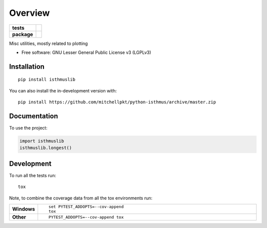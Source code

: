 ========
Overview
========

.. start-badges

.. list-table::
    :stub-columns: 1

    * - tests
      - | |requires|
        |
    * - package
      - | |version| |wheel| |supported-versions| |supported-implementations|
        | |commits-since|

.. |requires| image:: https://requires.io/github/mitchellpkt/python-isthmus/requirements.svg?branch=master
    :alt: Requirements Status
    :target: https://requires.io/github/mitchellpkt/python-isthmus/requirements/?branch=master

.. |version| image:: https://img.shields.io/pypi/v/isthmuslib.svg
    :alt: PyPI Package latest release
    :target: https://pypi.org/project/isthmuslib

.. |wheel| image:: https://img.shields.io/pypi/wheel/isthmuslib.svg
    :alt: PyPI Wheel
    :target: https://pypi.org/project/isthmuslib

.. |supported-versions| image:: https://img.shields.io/pypi/pyversions/isthmuslib.svg
    :alt: Supported versions
    :target: https://pypi.org/project/isthmuslib

.. |supported-implementations| image:: https://img.shields.io/pypi/implementation/isthmuslib.svg
    :alt: Supported implementations
    :target: https://pypi.org/project/isthmuslib

.. |commits-since| image:: https://img.shields.io/github/commits-since/mitchellpkt/python-isthmus/v0.0.4.svg
    :alt: Commits since latest release
    :target: https://github.com/mitchellpkt/python-isthmus/compare/v0.0.4...master



.. end-badges

Misc utilities, mostly related to plotting

* Free software: GNU Lesser General Public License v3 (LGPLv3)

Installation
============

::

    pip install isthmuslib

You can also install the in-development version with::

    pip install https://github.com/mitchellpkt/python-isthmus/archive/master.zip


Documentation
=============


To use the project:

.. code-block:: python

    import isthmuslib
    isthmuslib.longest()


Development
===========

To run all the tests run::

    tox

Note, to combine the coverage data from all the tox environments run:

.. list-table::
    :widths: 10 90
    :stub-columns: 1

    - - Windows
      - ::

            set PYTEST_ADDOPTS=--cov-append
            tox

    - - Other
      - ::

            PYTEST_ADDOPTS=--cov-append tox
